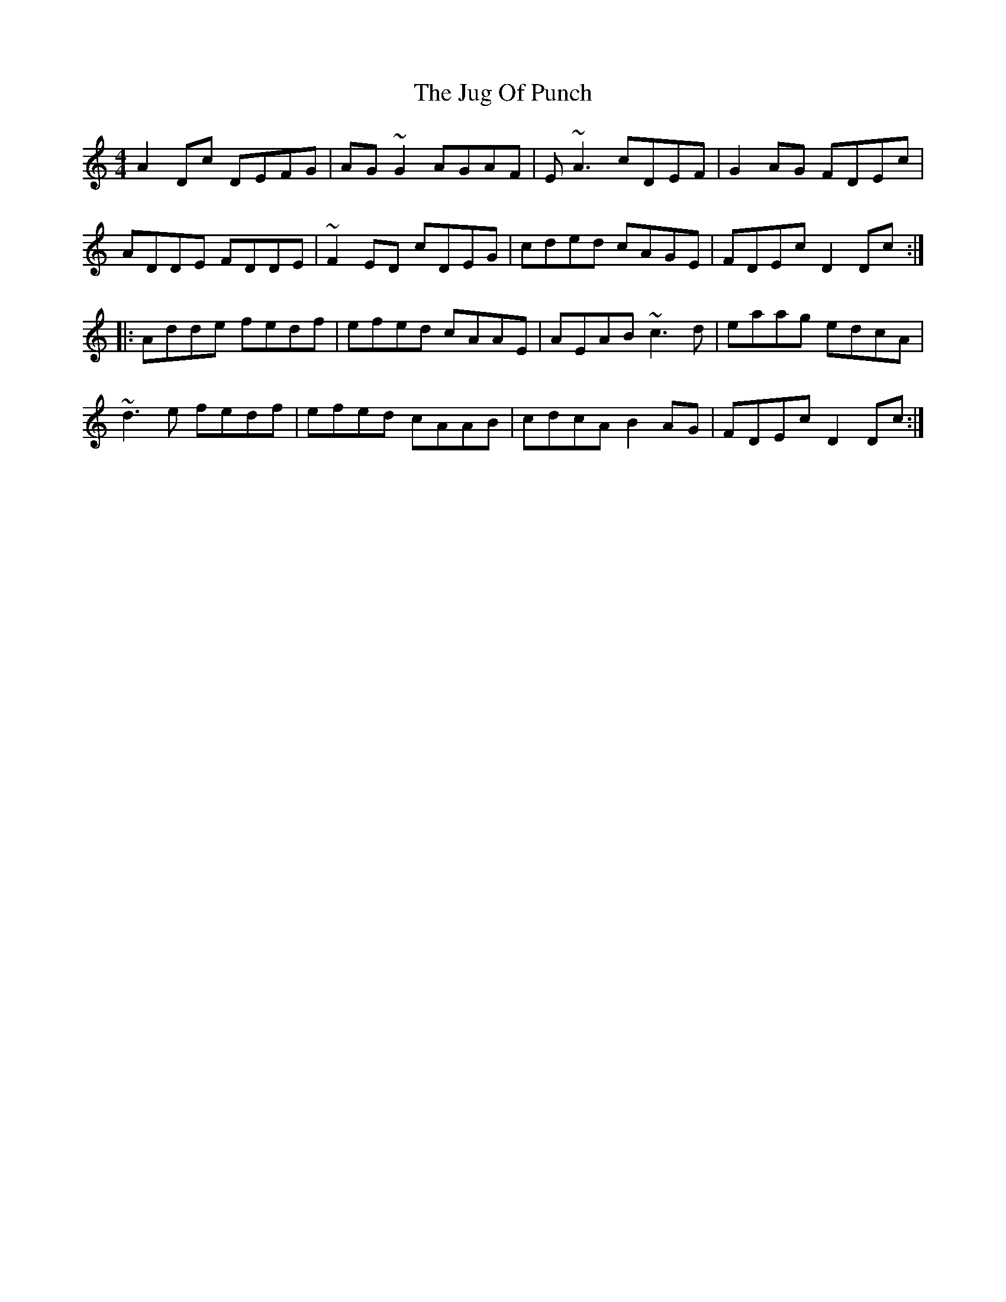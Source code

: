X: 20969
T: Jug Of Punch, The
R: reel
M: 4/4
K: Ddorian
A2Dc DEFG|AG~G2 AGAF|E ~A3 cDEF|G2AG FDEc|
ADDE FDDE|~F2ED cDEG|cded cAGE|FDEc D2Dc:|
|:Adde fedf|efed cAAE|AEAB ~c3d|eaag edcA|
~d3e fedf|efed cAAB|cdcA B2AG|FDEc D2Dc:|

